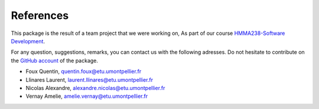 References
==========

This package is the result of a team project that we were working on,
As part of our course `HMMA238-Software Development`_.

.. _HMMA238-Software Development: https://github.com/bcharlier/HMMA238

For any question, suggestions, remarks, you can contact us with the
following adresses. Do not hesitate to contribute on the `GitHub account`_ of
the package.

.. _GitHub account: https://github.com/AmelieVernay/vizcovidfr

- Foux Quentin, quentin.foux@etu.umontpellier.fr
- Llinares Laurent, laurent.llinares@etu.umontpellier.fr
- Nicolas Alexandre, alexandre.nicolas@etu.umontpellier.fr
- Vernay Amelie, amelie.vernay@etu.umontpellier.fr
